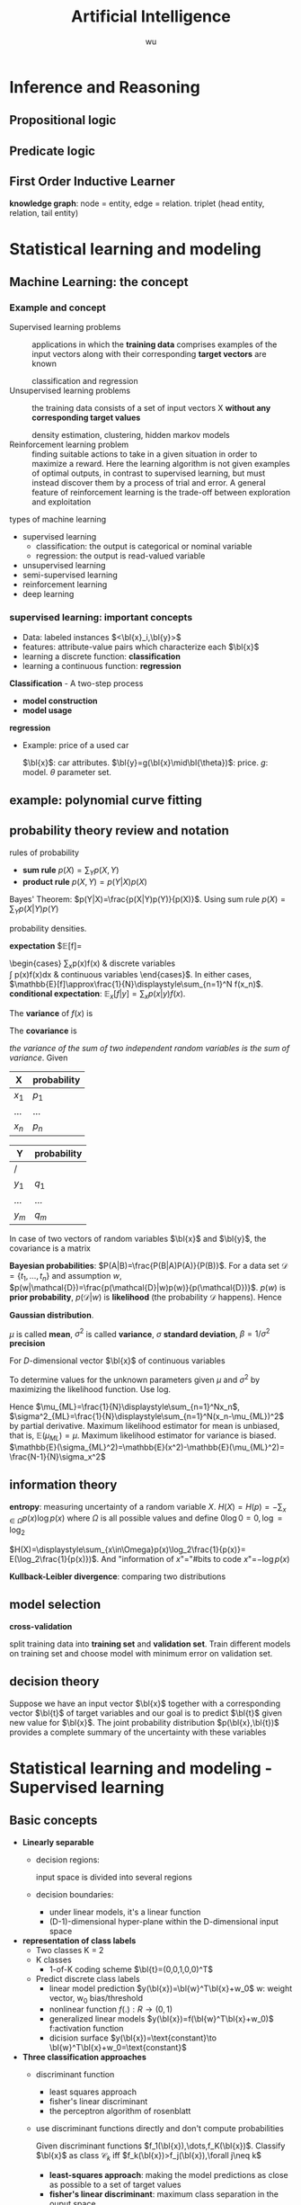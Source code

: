 #+TITLE: Artificial Intelligence
#+EMAIL: gouziwu@gmail.com
#+AUTHOR: wu
#+EXPORT_FILE_NAME: latex/ArtificialIntelligence/ArtificialIntelligence.tex
#+LATEX_HEADER: \graphicspath{{../../images/ArtificialIntelligence/}}
#+LATEX_HEADER: \input{preamble.tex}
#+OPTIONS:
* Inference and Reasoning
** Propositional logic
** Predicate logic
** First Order Inductive Learner
   *knowledge graph*: node = entity, edge = relation.
   triplet (head entity, relation, tail entity)
* Statistical learning and modeling
** Machine Learning: the concept
*** Example and concept
    + Supervised learning problems :: 
         applications in which the *training data* comprises examples of the input
         vectors along with their corresponding *target vectors* are known

         classification and regression
    + Unsupervised learning problems :: 
         the training data consists of a set of input vectors X *without any
         corresponding target values*
         
         density estimation, clustering, hidden markov models
    + Reinforcement learning problem :: 
         finding suitable actions to take in a given situation in order to
         maximize a reward. Here the learning algorithm is not given examples of
         optimal outputs, in contrast to supervised learning, but must instead
         discover them by a process of trial and error. A general feature of
         reinforcement learning is the trade-off between exploration and exploitation

  types of machine learning
  - supervised learning
    * classification: the output is categorical or nominal variable
    * regression: the output is read-valued variable
  - unsupervised learning
  - semi-supervised learning
  - reinforcement learning
  - deep learning
*** supervised learning: important concepts
    * Data: labeled instances $<\bl{x}_i,\bl{y}>$
    * features: attribute-value pairs which characterize each $\bl{x}$
    * learning a discrete function: *classification*
    * learning a continuous function: *regression*

    *Classification* - A two-step process
    * *model construction*
    * *model usage*

    *regression*
    * Example: price of a used car
      
      $\bl{x}$: car attributes. $\bl{y}=g(\bl{x}\mid\bl{\theta})$: price. $g$:
      model. $\theta$ parameter set.
** example: polynomial curve fitting
** probability theory review and notation
   rules of probability
   * *sum rule* $p(X)=\displaystyle\sum_Yp(X,Y)$
   * *product rule* $p(X,Y)=p(Y|X)p(X)$

   Bayes' Theorem: $p(Y|X)=\frac{p(X|Y)p(Y)}{p(X)}$. Using sum rule
   $p(X)=\displaystyle\sum_Yp(X|Y)p(Y)$

   probability densities. 
   \begin{align*}
   p(x\in(a,b))&=\int_a^bp(x)dx\\
   P(z)&=\int_{-\infty}^z p(x)dx\\
   \int_{-\infty}^\infty p(x)dx&=1\quad p(x)\le0
   \end{align*}


   *expectation* $\mathbb{E}[f]=
   \begin{cases}
   \displaystyle\sum_{x}p(x)f(x) & \text{discrete variables}\\
   \int p(x)f(x)dx & \text{continuous variables}
   \end{cases}$. In either cases,
   $\mathbb{E}[f]\approx\frac{1}{N}\displaystyle\sum_{n=1}^N f(x_n)$.
   *conditional expectation*: $\mathbb{E}_x[f| y]=\displaystyle\sum_xp(x| y)f(x)$.

   The *variance* of $f(x)$ is

   \begin{align*}
   var[f]&=\mathbb{E}[(f(x)-\mathbb{E}[f(x)])^2]\\
   &=\mathbb{E}[f(x)^2-2f(x)\mathbb{E}[f(x)]+\mathbb{E}[f(x)]^2]\\
   &=\mathbb{E}[f(x)^2]-\mathbb{E}[f(x)]^2
   \end{align*}


   The *covariance* is

   \begin{align*}
   cov[x,y]&=\mathbb{E}_{x,y}[(x-\mathbb{E}[x])(y-\mathbb{E}[y])]\\
   &=\mathbb{E}_{x,y}[xy]-\mathbb{E}[x]\mathbb{E}[y]
   \end{align*}


   /the variance of the sum of two independent random variables is the sum of/
   /variance/. Given
   #+ATTR_LATEX: :align c|c
   | X       | probability |
   |---------+-------------|
   | $x_1$   | $p_1$       |
   | $\dots$ | $\dots$     |
   | $x_n$   | $p_n$       |

   #+attr_latex: :align c|c
   | Y       | probability |
   |---------+-------------|
   | /       |             |
   | $y_1$   | $q_1$       |
   | $\dots$ | $\dots$     |
   | $y_m$   | $q_m$       |
   \begin{align*}
   var(X+Y)=var(X)+var(Y)
   \end{align*}

   In case of two vectors of random variables $\bl{x}$ and $\bl{y}$, the
   covariance is a matrix
   \begin{align*}
   cov[\bl{x},\bl{y}]&=\mathbb{E}_{\bl{x},\bl{y}}[(\bl{x}-\mathbb{E}[\bl{x}])(\bl{y}^T
   -\mathbb{E}[\bl{y}^T])]\\
   &=\mathbb{E}_{\bl{x},\bl{y}}[\bl{xy}^T]-\mathbb{E}[\bl{x}]\mathbb{E}[\bl{y}^T]
   \end{align*}

   *Bayesian probabilities*: $P(A|B)=\frac{P(B|A)P(A)}{P(B)}$. For a data set 
   $\mathcal{D}=\{t_1,\dots,t_n\}$ and assumption $w$,
   $p(w|\mathcal{D})=\frac{p(\mathcal{D}|w)p(w)}{p(\mathcal{D})}$. $p(w)$ is
   *prior probability*, $p(\mathcal{D}|w)$ is *likelihood* (the probability
   $\mathcal{D}$ happens). Hence 
   \begin{equation*}
   \text{posterior}\propto\text{likelihood}\times\text{prior}
   \end{equation*}

   *Gaussian distribution*.
   \begin{equation*}
   \mathcal{N}(x|\mu,\sigma^2)=\frac{1}{(2\pi\sigma^2)^{1/2}}\exp\left\{
   -\frac{1}{2\sigma^2}(x-\mu)^2\right\}
   \end{equation*}
   $\mu$ is called *mean*, $\sigma^2$ is called *variance*, $\sigma$ *standard
   deviation*, $\beta=1/\sigma^2$ *precision*
   \begin{align*}
   \mathbb{E}[x]&=\int_{-\infty}^\infty\mathcal{N}(x|\mu,\sigma^2)xdx=\mu\\
   \mathbb{E}[x^2]&=\int_{-\infty}^\infty\mathcal{N}(x|\mu,\sigma^2)x^2dx=\mu^2
   +\sigma^2\\
   var[x]&=\mathbb{E}[x^2]-\mathbb{E}[x]^2=\sigma^2\\
   \end{align*}
   For $D$-dimensional vector $\bl{x}$ of continuous variables
   \begin{equation*}
   \mathcal{N}(\bl{x}|\bl{\mu},\bl{\Sigma})=\frac{1}{(2\pi)^{D/2}}\frac{1}
   {\abs{\bl{\Sigma}}^{1/2}}\exp\left\{-\frac{1}{2}(\bl{x}-\bl{\mu})^T
   \bl{\Sigma^{-1}}(\bl{x}-\bl{\mu})\right\}
   \end{equation*}

   To determine values for the unknown parameters given $\mu$ and $\sigma^2$ by
   maximizing the likelihood function. Use log.
   \begin{align*}
   P(\bl{X}|\mu,\sigma^2)&=\displaystyle\prod_{n=1}^N\mathcal{N}(x_n|\mu,\sigma^2)\\
   \Rightarrow \ln P(\bl{X}|\mu,\sigma^2)&=-\frac{1}{2\sigma^2}
   \displaystyle\sum_{n=1}^N(x_n-\mu)^2-\frac{N}{2}\ln\sigma^2-\frac{N}{2}\ln(2\pi)\\
   \end{align*}
   Hence $\mu_{ML}=\frac{1}{N}\displaystyle\sum_{n=1}^Nx_n$,
   $\sigma^2_{ML}=\frac{1}{N}\displaystyle\sum_{n=1}^N(x_n-\mu_{ML})^2$ by
   partial derivative. Maximum likelihood estimator for mean is unbiased, that
   is, $\mathbb{E}(\mu_{ML})=\mu$. Maximum likelihood estimator for variance is
   biased. $\mathbb{E}(\sigma_{ML}^2)=\mathbb{E}(x^2)-\mathbb{E}(\mu_{ML}^2)=
   \frac{N-1}{N}\sigma_x^2$
** information theory
   *entropy*: measuring uncertainty of a random variable $X$.
   $H(X)=H(p)=-\displaystyle\sum_{x\in\Omega}p(x)\log p(x)$ where $\Omega$ is
   all possible values and define $0\log0=0,\log=\log_2$

   $H(X)=\displaystyle\sum_{x\in\Omega}p(x)\log_2\frac{1}{p(x)}=
   E(\log_2\frac{1}{p(x)})$. And "information of $x$"​="#bits to code $x$"​=$-\log
   p(x)$
   
   *Kullback-Leibler divergence*: comparing two distributions
** model selection
   *cross-validation*
   \includegraphics[width=100mm]{CrossValidation}

   split training data into *training set* and *validation set*. Train different
   models on training set and choose model with minimum error on validation set.
** decision theory
   Suppose we have an input vector $\bl{x}$ together with a corresponding vector
   $\bl{t}$ of target variables and our goal is to predict $\bl{t}$ given new
   value for $\bl{x}$. The joint probability distribution $p(\bl{x},\bl{t})$
   provides a complete summary of the uncertainty with these variables
* Statistical learning and modeling - Supervised learning
** Basic concepts
   + *Linearly separable*
     * decision regions:
       
       input space is divided into several regions
     * decision boundaries:
       - under linear models, it's a linear function
       - (D-1)-dimensional hyper-plane within the D-dimensional input space
   + *representation of class labels*
     * Two classes K = 2
     * K classes
       - 1-of-K coding scheme $\bl{t}=(0,0,1,0,0)^T$
     * Predict discrete class labels
       - linear model prediction $y(\bl{x})=\bl{w}^T\bl{x}+w_0$
         w: weight vector, w_0 bias/threshold
       - nonlinear function $f(.):R\to(0,1)$
       - generalized linear models
         $y(\bl{x})=f(\bl{w}^T\bl{x}+w_0)$
         f:activation function
       - dicision surface
         $y(\bl{x})=\text{constant}\to \bl{w}^T\bl{x}+w_0=\text{constant}$
   + *Three classification approaches*
     * discriminant function
       - least squares approach
       - fisher's linear discriminant
       - the perceptron algorithm of rosenblatt
     * use discriminant functions directly and don't compute probabilities

       Given discriminant functions $f_1(\bl{x}),\dots,f_K(\bl{x})$. Classify
       $\bl{x}$ as class $\mathcal{C}_k$ iff $f_k(\bl{x})>f_j(\bl{x}),\forall
       j\neq k$

       * *least-squares approach*: making the model predictions as close as
         possible to a set of target values
       * *fisher's linear discriminant*: maximum class separation in the ouput
         space
       * *the perceptron algorithm of rosenblatt*
     * generative approach
       - model the class-conditional densities and the class priors
       - compute posterior probabilities through Bayes's theorem

         $\underbrace{p(\mathcal{C}_k|\bl{x})}_\text{posterior for class}=
         \frac{\overbrace{p(\bl{x}|\mathcal{C}_k)}^\text{class conditional density}
         \overbrace{p(\mathcal{C}_k)}^\text{class prior}}{p(\bl{x})}=
         \frac{p(\bl{x}|\mathcal{C}_k)p(\mathcal{C}_k)}{\sum_{j}p(\bl{x}|\mathcal{C}_j)
         p(\mathcal{C}_j)}$
** discriminant functions
*** Two classes
    + Linear discriminant function $y(\bl{x})=\bl{w}^T\bl{x}+w_0$
      - Dicision surface $\Omega:y(\bl{x})=0$
      - the normal distant from the origin to the dicision surface
        $\frac{\bl{w}^T\bl{x}}{\norm{\bl{w}}}=-\frac{w_0}{\norm{\bl{w}}}$
      - if $x_A,x_B$ lie on the decision surface $y(\bl{x}_A)=y(\bl{x}_B)=0$,
        then $\bl{w}^T(\bl{x}_A-\bl{x}_B)=0$. hence w is orthogonal to every
        vector lying within Ω. $\frac{\bl{w}}{\norm{\bl{w}}}$ is the normal
        vector of Ω

      - $\bl{x}=\bl{x}_\perp+r\frac{\bl{w}}{\norm{\bl{w}}}$ hence
        $r=\frac{y(\bl{x})}{\norm{\bl{w}}}$. $y(\bl{x}_\perp)=0\to
        \bl{w}^T\bl{x}=-w_0+r\frac{\bl{w}^T\bl{w}}{\norm{\bl{w}}}$ 
      - $\tilde{\bl{w}}=(w_0,\bl{w}), \tilde{\bl{x}}=(x_0,\bl{x}),
        y(\bl{x})=\tilde{\bl{w}}^T\tilde{\bl{x}}$
*** K-class
    + One-versus-the-rest classifier
      K - 1 classifiers each of which solves a two-class problem
    + One-versus-one classifier
      K(K-1)/2 binary discriminant functions
    + single K-class discriminant comprising K linear functions
      $y_k(\bl{x})=\bl{w}_k^T\bl{x}+w_{k_0}$
      - assigning a point x to class $\mathcal{C}_k$ if
        $y_k(\bl{x}>y_j(\bl{x}))$ for all j≠k
      - dicision boundary between class $\mathcal{C}_k, \mathcal{C}_j$ is given
        $y_k(\bl{x})=y_j(\bl{x})\to
        (\bl{w}_k-\bl{w}_j)^T\bl{x}+(w_{k_0}-w_{j_0})=0$
      - $\mathcal{R}_k$ is singly connected convex
      - $\hat{\bl{x}}=\lambda\bl{x}_A+(1-\lambda)\bl{x}_B$ where $0\le\lambda\le
        1$, $y_k(\hat{\bl{x}})=\lambda y_k(\bl{x}_A)+(1-\lambda)y_k(\bl{x}_B)$
        and hence $\hat{x}$ also lies inside $\mathcal{R}_k$
*** Learning the parameters of linear discriminant functions
**** Linear basis function models
     *linear regression*:
     $y(\bl{x},\bl{w})=w_0+w_1x_1+\dots+w_Dx_D=\bl{w}^T\bl{x}$.

     For nonlinear functions $\phi_j$,
     $y(\bl{x},\bl{w})=w_0+\displaystyle\sum_{j=1}^{M-1}
     w_j\phi_j(\bl{x})=\bl{w}^T\bl{\phi(\bl{x})}$ where $\phi_j(\bl{x})$ are
     *basis functions* 
**** *parameter optimization via maximum likelihood*

     Assume target variable $t$ is given by a deterministic function
     $y(\bl{x},\bl{w})$ with additive Gaussian noice so that
     $t=y(\bl{x},\bl{w})+\epsilon$ where $\epsilon$ is a zero mean Gaussian
     random variable with precision $\beta$, hence we can write
     \begin{equation*}
     p(t|\bl{x},\bl{w},\beta)=\mathcal{N}(t|y(\bl{x},\bl{w}),\beta^{-1})
     \end{equation*}
     and $\mathbb{E}(t|\bl{x})=\int tp(t|\bl{x})dt=y(\bl{x},\bl{w})$

     For data set $\bl{X}=\{\bl{x}_1,\dots,\bl{x}_n\},\bl{t}=(t_1,\dots,t_n)^T$,
     $p(\bl{t}|\bl{X},\bl{w},\beta)=\displaystyle\prod_{n=1}^N\mathcal{N}(t_n|
     \bl{w}^T\bl{\phi}(\bl{x}_n),\beta^{-1})$

     $\ln p(\bl{t}|\bl{w},\beta)=\displaystyle\sum_{n=1}^N\ln\mathcal{N}(t_n|
     \bl{w}^T\bl{\phi}(\bl{x}_n),\beta^{-1})=\frac{N}{2}\ln\beta-\frac{N}{2}\ln(2\pi)-
     \beta E_D(\bl{w})$

     $E_D(\bl{w})=\frac{1}{2}\displaystyle\sum_{n=1}^N
     \left\{t_n-\bl{w}^T\bl{\phi}(\bl{x}_n)\right\}^2=
     \frac{1}{2}\norm{t-\Phi\bl{w}}$ is sum-of-squares error function

     solve $\bl{w}$ by maximum likelihood.
     \begin{equation*}
     \nabla\ln p(\bl{t}|\bl{w},\beta)=\displaystyle\sum_{n=1}^N
     \left\{t_n-\bl{w}^T\bl{\phi}(\bl{x}_n)\right\}\phi(\bl{x}_n)^T
     \end{equation*}
     \begin{equation*}
     0=\displaystyle\sum_{n=1}^N t_n\bl{\phi}(\bl{x}_n)^T-\bl{w}^T
     (\displaystyle\sum_{n=1}^N\bl{\phi}(\bl{x}_n)\bl{\phi}(\bl{x}_n)^T)
     \end{equation*}
     Hence we get
     \begin{equation*}
     \bl{w}_{ML}=(\bl{\Phi}^T\bl{\Phi})^{-1}\bl{\Phi}^T\bl{t}
     \end{equation*}
     $\Phi$ is *design matrix*.
     #+ATTR_LATEX: :mode math :environment pmatrix :math-prefix \Phi=
     | \phi_0(\bl{x}_1) | \phi_1(\bl{x}_1) | \dots  | \phi_{M-1}(\bl{x}_1) |
     | \phi_0(\bl{x}_2) | \phi_1(\bl{x}_2) | \dots  | \phi_{M-1}(\bl{x}_2) |
     | \vdots           | \vdots           | \ddots | \vdots               |
     | \phi_0(\bl{x}_N) | \phi_1(\bl{x}_N) | \dots  | \phi_{M-1}(\bl{x}_N) |

     For bias parameter $w_0$.
     $E_D(\bl{w})=\frac{1}{2}\displaystyle\sum_{n=1}^N 
     \{t_n-w_0-\displaystyle\sum_{j=1}^{M-1}w_j\phi_j(\bl{x}_n)\}^2$. Hence
     $w_0=\bar{t}-\displaystyle\sum_{j=1}^{M-1}w_j\bar{\phi_j}$,
     $\bar{t}=\frac{1}{N}\displaystyle\sum_{n=1}^Nt_n$,
     $\bar{\phi_j}=\frac{1}{N}\displaystyle\sum_{n=1}^N\phi_j(\bl{x}_n)$.

     $frac{N}{2\beta}=E_D(\bl{w})$. $\frac{1}{\beta_{ML}}=
     \frac{1}{N}\displaystyle\sum_{n=1}^N\left\{t_n-\bl{w}^T_{ML}
     \bl{\phi}(\bl{x}_n)\right\}^2$
**** Least-squares approach
     + Problem
       - Each class $\mathcal{C}_k$ is described by its own linear model 
         $y_k(\bl{x})=\bl{w}_k^T\bl{x}+w_{k0}$
       - group together: $y(\bl{x})=\widetilde{\bl{W}}^T\tilde{\bl{x}}$,
         $\tilde{\bl{w}}_k=(w_{k0},\bl{w}_k^T)^T$, $\tilde{\bl{x}}=(1,\bl{x}^T)^T$
     + Learning
       - minimizing SSE function sum-of-squares
         $SSE=\displaystyle\sum_{i=1}^n(y_i-f(x_i))^2$
         $E_D(\widetilde{\bl{W}})=1/2\text{Tr}\{(\bl{\widetilde{X}\widetilde{W}-T})^T 
         (\bl{\widetilde{X}\widetilde{W}-T})\}$

         $\bl{\widetilde{W}}=(\bl{\widetilde{X}}^T\bl{\widetilde{X}})^{-1}\bl{\widetilde{X}}^T\bl{T}$
**** fisher's linear discriminant

     \includegraphics[width=100mm]{Fisher}

     from the view of dimensionality reduction
     $y\ge -w_0$ as class $\mathcal{C}_1$

     $m_1=\frac{1}{N_1}\displaystyle\sum_{n\in\mathcal{C}_1}x_n, 
     m_2=\frac{1}{N_2}\displaystyle\sum_{n\in\mathcal{C}_2}x_n
     \xrightarrow{y=\bl{w}^T\bl{x}} m_2-m_1=\bl{w}^T(\bl{m}_2-\bl{m}_1)$
**** the perceptron algorithm of rosenblatt
** probalibilistic generative models
   A probabilistic view of classification from simple assumptions about the
   distribution of the data

   \begin{align*}
   p(\mathcal{C}_1|\bl{x})&=\frac{p(\bl{x}|\mathcal{C}_1)p(\mathcal{C}_1)}
   {p(\bl{x}|\mathcal{C}_1)p(\mathcal{C}_1)+p(\bl{x}|\mathcal{C}_2)p(\mathcal{C}_2)}\\
   &=\frac{1}{1+\exp(-a)}=\sigma(a)
   \end{align*}
   where 
   \begin{equation*}
   a=\ln\frac{p(\bl{x}|\mathcal{C}_1)p(\mathcal{C}_1)}
   {p(\bl{x}|\mathcal{C}_2)p(\mathcal{C}_2)}
   \end{equation*}
   and $\sigma(a)$ is the *logistic sigmoid* function defined by
   \begin{equation*}
   \sigma(a)=\frac{1}{1+\exp(-a)}
   \end{equation*}
   and $\sigma(-a)=1-\sigma(a)$, its inverse is *logit* function
   \begin{equation*}
   a=\ln(\frac{\sigma}{1-\sigma})
   \end{equation*}

   For case of $K > 2$ classes, we have the following *multi-class generalization*
   \begin{equation*}
   p(\mathcal{C}_k|\bl{x})=\frac{p(\bl{x}|\mathcal{C}_k)p(\mathcal{C}_k)}
   {\sum_jp(\bl{x}|\mathcal{C}_j)p(\mathcal{C}_j)}=\frac{\exp(a_k)}{\sum_j\exp(a_j)},
   a_k=\ln\left[p(\bl{x}|\mathcal{C}_k)p(\mathcal{C}_k)\right]
   \end{equation*}
   The *normalized exponential* is known as the *softmax function* as it represents
   a /smoothed version of the max function/
   \begin{equation*}
   \text{if } a_k\ll a_j,\forall j\neq k,\text{then } p(\mathcal{C}_k|\bl{x})\approx 1,
   p(\mathcal{C}_j|\bl{x})\approx 0
   \end{equation*}

   For *continuous inputs*, assume
   \begin{equation*}
   p(\bl{x}|\mathcal{C}_k)=\frac{1}{(2\pi)^{D/2}}\frac{1}
   {\abs{\bl{\Sigma}}^{1/2}}\exp\left\{-\frac{1}{2}(\bl{x}-\bl{\mu}_k)^T
   \bl{\Sigma^{-1}}(\bl{x}-\bl{\mu}_k)\right\}
   \end{equation*}
   1. 2 classes
      \begin{align*}
      p(\mathcal{C}_1|\bl{x})&=\sigma(\bl{w}^T\bl{x}+w_0)\\
      \bl{w}&=\bl{\Sigma}^{-1}(\bl{\mu}_1-\bl{\mu}_2)\\
      w_0&=-\frac{1}{2}\bl{\mu}_1^T\bl{\Sigma}^{-1}\bl{\mu}_1+
      \frac{1}{2}\bl{\mu}_2^T\bl{\Sigma}^{-1}\bl{\mu}_2+\ln\frac{p(\mathcal{C}_1)}
      {p(\mathcal{C}_2)}\\
      \end{align*}
   2. K classes
      \begin{align*}
      a_k(\bl{x})&=\bl{w}_k^T\bl{x}+w_{k0}\\
      \bl{w}_k&=\bl{\Sigma}^{-1}\bl{\mu}_k\\
      w_{k0}&=-\frac{1}{2}\bl{\mu}_k^T\bl{\Sigma}^{-1}\bl{\mu}_k+\ln p(\mathcal{C}_k)
      \end{align*}
** probabilistic discriminative models
** Boosting
   Originally designed for classification problems.

   Motivation: a procedure that combines the outputs of many "weak" classifiers
   to produce a strong/accurate classifier

   
*** AdaBoost
    \includegraphics[width=100mm]{Boosting}
* unsupervised learning - clustering em and PCA
** K-means clustering
   * Distortion measure
     $J=\displaystyle\sum_{n=1}^N \displaystyle\sum_{k=1}^Kr_{nk}
     \norm{\bl{x}_n-\bl{\mu}_k}^2$
** Mixtures of Gaussians
   + Definition: 
     \begin{equation*}
     p(\bl{x})=\displaystyle\sum_{k=1}^K\pi_k\mathcal{N}
     (\bl{x}|\bl{\mu}_k,\bl{\Sigma}_k)\quad \displaystyle\sum_{k=1}^k\pi_k=1
     \quad 0\le\pi_k\le1
     \end{equation*}
   + introduce a K-dimensional binary random variable $\bl{z}=(z_1,\dots,z_k)^T$
     \begin{equation*}
     z_k\in\{0,1\}\quad \displaystyle\sum_kz_k=1\quad p(z_k=1)=\pi_k
     \end{equation*}

     Hence $p(\bl{z})
     =\displaystyle\prod_{k=1}^K\pi_k^{z_k}$, $\bz$ is *latent variable* (inferred
     from other observed variables)

     If $p(\bl{x}|z_k=1)=\mathcal{N}(\bl{x}|\bl{\mu}_k,\bl{\Sigma})$, then
     $p(\bl{x}|\bl{z})=\displaystyle\prod_{k=1}^K\mathcal{N}(\bl{x}|\bl{\mu}_k,
     \bl{\Sigma}_k)^{z_k}$
   + *equivalent formulation* of the Gaussian mixture.
     \begin{align*}
     \Aboxed{
     p(\bl{x})&=\displaystyle\sum_{\bl{z}}p(\bl{x}|\bl{z})p(\bl{z})
     =\displaystyle\sum_{\bl{z}}\displaystyle\prod_{k=1}^K
     \mathcal{N}(\bl{x}|\bl{\mu}_k,\bl{\Sigma}_k)^{z_k}}\\
     &=\displaystyle\sum_{j=1}^K\displaystyle\prod_{k=1}^K\mathcal{N}(\bl{x}|\bl{\mu}_k,
     \bl{\Sigma}_k)^{I_{kj}}\quad I_{kj}=
     \begin{cases}
     1&\text{if } k=j\\
     0&\text{otherwise}
     \end{cases}\\
     &=\displaystyle\sum_{j=1}^K\pi_j\mathcal{N}(\bl{x}|\bl{\mu}_j,\bl{\Sigma}_j)
     \end{align*}

     responsibility:
     \begin{equation*}
     \gamma(z_k)=p(z_k=1|\bx)=\frac{p(z_k=1)p(\bx|z_k=1)}{\dissum_{j=1}^Kp(z_j=1)p(\bx|z_j=1)}
     =\frac{ \pi_k\caln(\bx|\bmu_k,\bSigma)}{\dissum_{j=1}^K\pi_j\caln(\bx|\bmu_j
     \bSigma_j)}
     \end{equation*}
     \includegraphics[width=130mm]{GMM}

   *Expectation-Maximization algorithm for GMM*. 
   $p(\bX|)=\dispro p(\bx)$

   $\ln p(\bX|\pi,\bmu, \bSigma)=\dissum_{n=1}^N\ln\left\{
   \dissum_{k=1}^K\pi_k\caln(\bx_n|\bmu_k,\bSigma_k)\right\}$
   1. E step
      \begin{equation*}
      \gamma(z_{nk})=\frac{\pi_k\caln(\bx_n|\bmu_k,\bSigma_k)}
      {\dissum_j\pi_j\caln(\bx_n|\bmu_j,\bSigma_j)}
      \end{equation*}
   2. M step
      * solve $\bmu_k$
        \begin{align*}
        &\frac{\partial\ln p(\bX|\pi,\bmu,\bSigma)}{\partial\bmu_k}=0\\
        &0=-\frac{\pi_k\caln(\bx_n|\bmu_k,\bSigma_k)}
        {\dissum_j\pi_j\caln(\bx_n|\bmu_j,\bSigma_j)}\bSigma_k^{-1}(\bx_n-\bmu_k)\\
        &\bmu_k=\frac{1}{N_k}\dissum_{n=1}^N\gamma(z_{nk})\bx_n\\
        &N_k=\dissum_{n=1}^N\gamma(z_{nk})
        \end{align*}
      * solve $\bSigma_k$
        \begin{align*}
        &\frac{\partial\ln p(\bX|\pi,\bmu,\bSigma)}{\partial\bSigma_k}=0\\
        &\bSigma_k=\frac{1}{N_k}\dissum_{n=1}^N\gamma(z_{nk})(\bx_n-\bmu_k)(\bx_n-\bmu_k)^T
        \end{align*}

        
   *EM for Gaussian Mixtures*
   1. initialize the means $\bmu_k$, covariances $\bSigma_k$ and mixing
      coefficients $\pi_k$
   2. E step
   3. M step
   4. evaluate the log likelihood
      \begin{equation*}
      \ln p(\bX|\pi,\bmu, \bSigma)=\dissum_{n=1}^N\ln\left\{
      \dissum_{k=1}^K\pi_k\caln(\bx_n|\bmu_k,\bSigma_k)\right\}
      \end{equation*}
      and check for convergence of either the parameters or the log likelihood.
      If the convergence criterion is not satisfied return to step 2
** An alternative view of EM
*** the general EM algorithm
    The log likelihood of a discrete latent variables model
    \begin{equation*}
    \ln p(\bX|\theta)=\ln\lb\dissum_{\bZ} p(\bX,\bZ|\btheta)\rb
    \end{equation*}


    /the goal of EM algorithm is to find maximum likelihood solution for models
    having latent variables/ 


    For the complete data set $\lb\bX,\bZ\rb$, the likelihood function
    \begin{equation*}
    \ln p(\bX|\btheta)\Longrightarrow \ln p(\bX,\bZ|\btheta)
    \end{equation*}


    For the incomplete data set $\lb\bX\rb$, we adopt the following steps to
    find maximum likelihood solution
    \begin{tikzpicture}[node distance=2.5cm]
    \tikzstyle{arrow}=[->,thick];
    \node (1) [] {$\btheta^\text{old}$};
    \node (2) [below left of=1] {$p(\bZ|\bX,\btheta^\text{old})$};
    \node (3) [below right of=2] {$\E_{\bZ}[\ln p(\bX,\bZ|\btheta)]=\displaystyle\sum_{\bZ}
    p(\bZ|\bX,\btheta^\text{old})\ln p(\bX,\bZ|\btheta)\Q (\btheta,\btheta^\text{old})$};
    \node (4) [below right of=1] {$\btheta^\text{new}=\text{arg} \max_{\btheta}\calq(\btheta,\btheta^\text{old})$};
    \draw [arrow] (1) -- (2);
    \draw [arrow] (2) -- (3);
    \draw [arrow] (3) -- (4);
    \draw [arrow] (4) -- (1);
    \end{tikzpicture}
* wef
** wfe
   K-means
